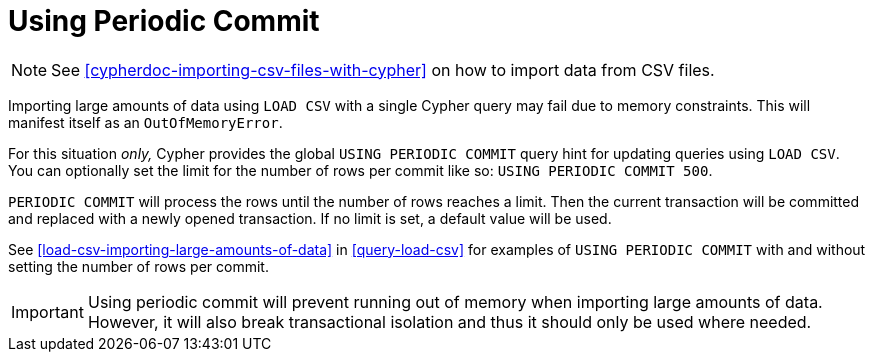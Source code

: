 [[query-periodic-commit]]
= Using Periodic Commit

NOTE: See <<cypherdoc-importing-csv-files-with-cypher>> on how to import data from CSV files.

Importing large amounts of data using `LOAD CSV` with a single Cypher query may fail due to memory constraints.
This will manifest itself as an `OutOfMemoryError`.

For this situation _only,_ Cypher provides the global `USING PERIODIC COMMIT` query hint for updating queries using `LOAD CSV`.
You can optionally set the limit for the number of rows per commit like so: `USING PERIODIC COMMIT 500`.

`PERIODIC COMMIT` will process the rows until the number of rows reaches a limit.
Then the current transaction will be committed and replaced with a newly opened transaction.
If no limit is set, a default value will be used.

See <<load-csv-importing-large-amounts-of-data>> in <<query-load-csv>> for examples of `USING PERIODIC COMMIT` with and without setting the number of rows per commit.

[IMPORTANT]
Using periodic commit will prevent running out of memory when importing large amounts of data.
However, it will also break transactional isolation and thus it should only be used where needed.

